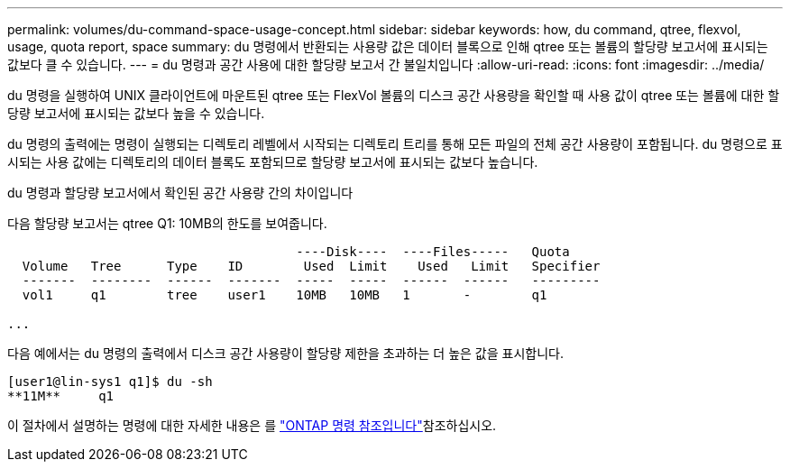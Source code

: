 ---
permalink: volumes/du-command-space-usage-concept.html 
sidebar: sidebar 
keywords: how, du command, qtree, flexvol, usage, quota report, space 
summary: du 명령에서 반환되는 사용량 값은 데이터 블록으로 인해 qtree 또는 볼륨의 할당량 보고서에 표시되는 값보다 클 수 있습니다. 
---
= du 명령과 공간 사용에 대한 할당량 보고서 간 불일치입니다
:allow-uri-read: 
:icons: font
:imagesdir: ../media/


[role="lead"]
du 명령을 실행하여 UNIX 클라이언트에 마운트된 qtree 또는 FlexVol 볼륨의 디스크 공간 사용량을 확인할 때 사용 값이 qtree 또는 볼륨에 대한 할당량 보고서에 표시되는 값보다 높을 수 있습니다.

du 명령의 출력에는 명령이 실행되는 디렉토리 레벨에서 시작되는 디렉토리 트리를 통해 모든 파일의 전체 공간 사용량이 포함됩니다. du 명령으로 표시되는 사용 값에는 디렉토리의 데이터 블록도 포함되므로 할당량 보고서에 표시되는 값보다 높습니다.

.du 명령과 할당량 보고서에서 확인된 공간 사용량 간의 차이입니다
다음 할당량 보고서는 qtree Q1: 10MB의 한도를 보여줍니다.

[listing]
----

                                      ----Disk----  ----Files-----   Quota
  Volume   Tree      Type    ID        Used  Limit    Used   Limit   Specifier
  -------  --------  ------  -------  -----  -----  ------  ------   ---------
  vol1     q1        tree    user1    10MB   10MB   1       -        q1

...
----
다음 예에서는 du 명령의 출력에서 디스크 공간 사용량이 할당량 제한을 초과하는 더 높은 값을 표시합니다.

[listing]
----
[user1@lin-sys1 q1]$ du -sh
**11M**     q1
----
이 절차에서 설명하는 명령에 대한 자세한 내용은 를 link:https://docs.netapp.com/us-en/ontap-cli/["ONTAP 명령 참조입니다"^]참조하십시오.
